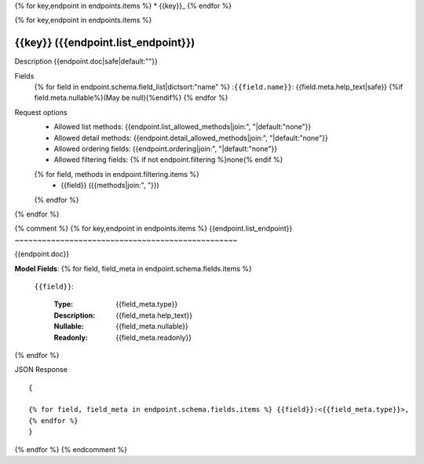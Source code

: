 
{% for key,endpoint in endpoints.items %}
* {{key}}_
{% endfor %}

{% for key,endpoint in endpoints.items %}

.. _{{key}}:

{{key}} ({{endpoint.list_endpoint}})
__________________________________________________________________


Description
{{endpoint.doc|safe|default:""}}

Fields
  {% for field in endpoint.schema.field_list|dictsort:"name" %}
  :``{{field.name}}``: {{field.meta.help_text|safe}} {%if field.meta.nullable%}(May be null){%endif%}
  {% endfor %}

Request options
  * Allowed list methods: {{endpoint.list_allowed_methods|join:", "|default:"none"}}
  * Allowed detail methods: {{endpoint.detail_allowed_methods|join:", "|default:"none"}}
  * Allowed ordering fields: {{endpoint.ordering|join:", "|default:"none"}}
  * Allowed filtering fields: {% if not endpoint.filtering %}none{% endif %}
  {% for field, methods in endpoint.filtering.items %}
   - {{field}} ({{methods|join:", "}}) 
  {% endfor %}

{% endfor %}


{% comment %}
{% for key,endpoint in endpoints.items %}
{{endpoint.list_endpoint}}
~~~~~~~~~~~~~~~~~~~~~~~~~~~~~~~~~~~~~~~~~~~~~~~~~

{{endpoint.doc}}

**Model Fields**:
{% for field, field_meta in endpoint.schema.fields.items %}
    ``{{field}}``:

        :Type:
            {{field_meta.type}}
        :Description: 
            {{field_meta.help_text}}
        :Nullable: 
            {{field_meta.nullable}}
        :Readonly:
            {{field_meta.readonly}} 
{% endfor %}

JSON Response ::

    {

    {% for field, field_meta in endpoint.schema.fields.items %} {{field}}:<{{field_meta.type}}>,
    {% endfor %}
    }


{% endfor %}
{% endcomment %}
